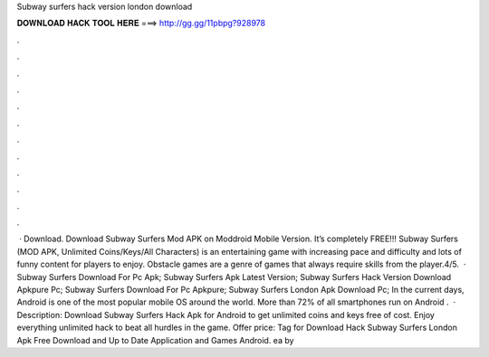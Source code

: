 Subway surfers hack version london download

𝐃𝐎𝐖𝐍𝐋𝐎𝐀𝐃 𝐇𝐀𝐂𝐊 𝐓𝐎𝐎𝐋 𝐇𝐄𝐑𝐄 ===> http://gg.gg/11pbpg?928978

.

.

.

.

.

.

.

.

.

.

.

.

 · Download. Download Subway Surfers Mod APK on Moddroid Mobile Version. It’s completely FREE!!! Subway Surfers (MOD APK, Unlimited Coins/Keys/All Characters) is an entertaining game with increasing pace and difficulty and lots of funny content for players to enjoy. Obstacle games are a genre of games that always require skills from the player.4/5.  · Subway Surfers Download For Pc Apk; Subway Surfers Apk Latest Version; Subway Surfers Hack Version Download Apkpure Pc; Subway Surfers Download For Pc Apkpure; Subway Surfers London Apk Download Pc; In the current days, Android is one of the most popular mobile OS around the world. More than 72% of all smartphones run on Android .  · Description: Download Subway Surfers Hack Apk for Android to get unlimited coins and keys free of cost. Enjoy everything unlimited hack to beat all hurdles in the game. Offer price: Tag for Download Hack Subway Surfers London Apk Free Download and Up to Date Application and Games Android. ea by 